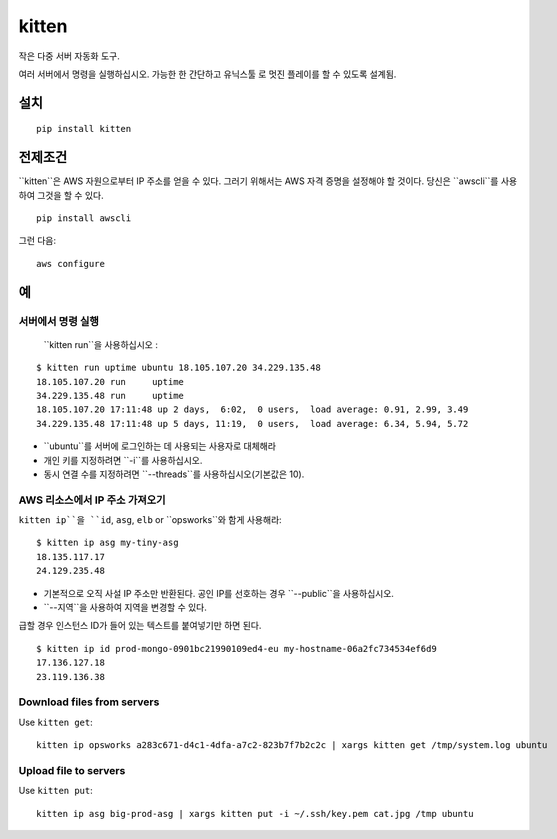 kitten |travis|
===============

.. |travis| image:: https://travis-ci.org/hoffa/kitten.svg?branch=master
   :target: https://travis-ci.org/hoffa/kitten

작은 다중 서버 자동화 도구.

여러 서버에서 명령을 실행하십시오. 가능한 한 간단하고 유닉스툴 로 멋진 플레이를 할 수 있도록 설계됨.

.. image:: https://i.imgur.com/QEQfOiv.png

설치
------------

::

  pip install kitten

전제조건
-------------

``kitten``은 AWS 자원으로부터 IP 주소를 얻을 수 있다. 그러기 위해서는 AWS 자격 증명을 설정해야 할 것이다. 당신은 ``awscli``를 사용하여 그것을 할 수 있다.

::

  pip install awscli

그런 다음:

::

  aws configure

예
--------

서버에서 명령 실행
~~~~~~~~~~~~~~~~~~~~~~

 ``kitten run``을 사용하십시오 :

::

  $ kitten run uptime ubuntu 18.105.107.20 34.229.135.48
  18.105.107.20	run	uptime
  34.229.135.48	run	uptime
  18.105.107.20	17:11:48 up 2 days,  6:02,  0 users,  load average: 0.91, 2.99, 3.49
  34.229.135.48	17:11:48 up 5 days, 11:19,  0 users,  load average: 6.34, 5.94, 5.72

- ``ubuntu``를 서버에 로그인하는 데 사용되는 사용자로 대체해라
- 개인 키를 지정하려면 ``-i``를 사용하십시오.
- 동시 연결 수를 지정하려면 ``--threads``를 사용하십시오(기본값은 10).

AWS 리소스에서 IP 주소 가져오기
~~~~~~~~~~~~~~~~~~~~~~~~~~~~~~~~~~~

``kitten ip``을 ``id``, ``asg``, ``elb`` or ``opsworks``와 함게 사용해라:

::

  $ kitten ip asg my-tiny-asg
  18.135.117.17
  24.129.235.48

- 기본적으로 오직 사설 IP 주소만 반환된다. 공인 IP를 선호하는 경우 ``--public``을 사용하십시오.
- ``--지역``을 사용하여 지역을 변경할 수 있다.

급할 경우 인스턴스 ID가 들어 있는 텍스트를 붙여넣기만 하면 된다.
::

  $ kitten ip id prod-mongo-0901bc21990109ed4-eu my-hostname-06a2fc734534ef6d9
  17.136.127.18
  23.119.136.38

Download files from servers
~~~~~~~~~~~~~~~~~~~~~~~~~~~

Use ``kitten get``:

::

  kitten ip opsworks a283c671-d4c1-4dfa-a7c2-823b7f7b2c2c | xargs kitten get /tmp/system.log ubuntu

Upload file to servers
~~~~~~~~~~~~~~~~~~~~~~

Use ``kitten put``:

::

  kitten ip asg big-prod-asg | xargs kitten put -i ~/.ssh/key.pem cat.jpg /tmp ubuntu
